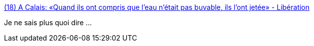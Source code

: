 :jbake-type: post
:jbake-status: published
:jbake-title: (18) A Calais: «Quand ils ont compris que l’eau n’était pas buvable, ils l’ont jetée» - Libération
:jbake-tags: police,violence,_mois_juil.,_année_2017
:jbake-date: 2017-07-12
:jbake-depth: ../
:jbake-uri: shaarli/1499843804000.adoc
:jbake-source: https://nicolas-delsaux.hd.free.fr/Shaarli?searchterm=http%3A%2F%2Fwww.liberation.fr%2Ffrance%2F2017%2F07%2F11%2Fa-calais-quand-ils-ont-compris-que-l-eau-n-etait-pas-buvable-ils-l-ont-jetee_1583179&searchtags=police+violence+_mois_juil.+_ann%C3%A9e_2017
:jbake-style: shaarli

http://www.liberation.fr/france/2017/07/11/a-calais-quand-ils-ont-compris-que-l-eau-n-etait-pas-buvable-ils-l-ont-jetee_1583179[(18) A Calais: «Quand ils ont compris que l’eau n’était pas buvable, ils l’ont jetée» - Libération]

Je ne sais plus quoi dire ...
